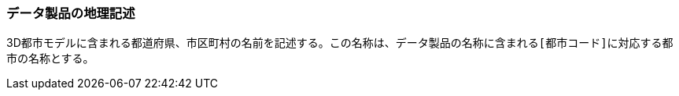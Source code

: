 [[toc3_04]]
=== データ製品の地理記述

3D都市モデルに含まれる都道府県、市区町村の名前を記述する。この名称は、データ製品の名称に含まれる``[都市コード]``に対応する都市の名称とする。

